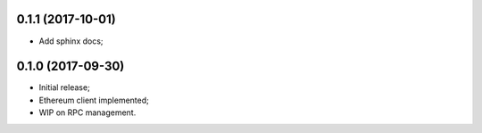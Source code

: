 0.1.1 (2017-10-01)
^^^^^^^^^^^^^^^^^^

* Add sphinx docs;


0.1.0 (2017-09-30)
^^^^^^^^^^^^^^^^^^

* Initial release;
* Ethereum client implemented;
* WIP on RPC management.